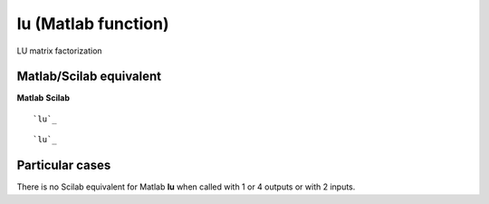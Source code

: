 


lu (Matlab function)
====================

LU matrix factorization



Matlab/Scilab equivalent
~~~~~~~~~~~~~~~~~~~~~~~~
**Matlab** **Scilab**

::

    `lu`_



::

    `lu`_




Particular cases
~~~~~~~~~~~~~~~~

There is no Scilab equivalent for Matlab **lu** when called with 1 or
4 outputs or with 2 inputs.



